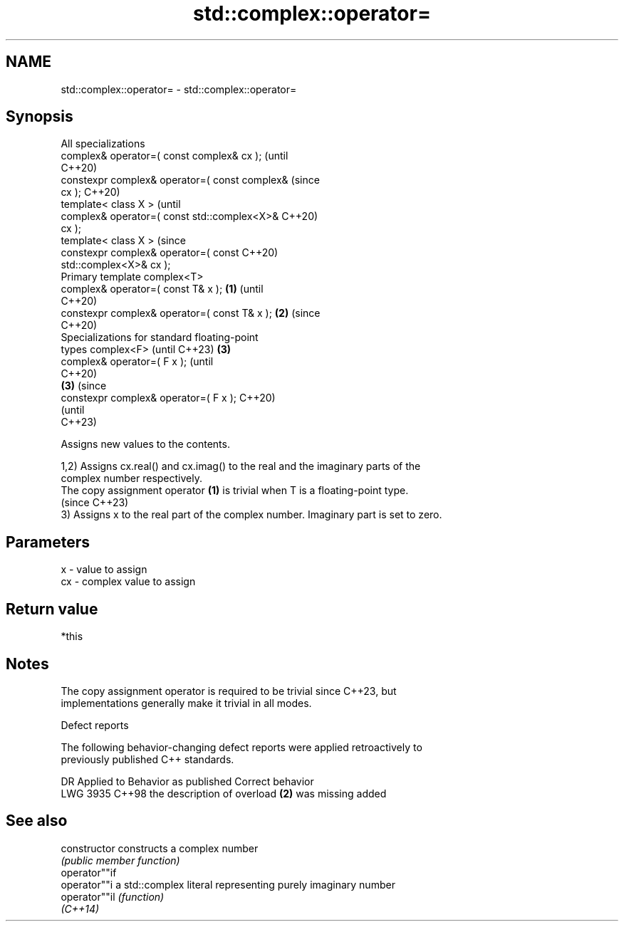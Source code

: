 .TH std::complex::operator= 3 "2024.06.10" "http://cppreference.com" "C++ Standard Libary"
.SH NAME
std::complex::operator= \- std::complex::operator=

.SH Synopsis
   All specializations
   complex& operator=( const complex& cx );             (until
                                                        C++20)
   constexpr complex& operator=( const complex&         (since
   cx );                                                C++20)
   template< class X >                                          (until
   complex& operator=( const std::complex<X>&                   C++20)
   cx );
   template< class X >                                          (since
   constexpr complex& operator=( const                          C++20)
   std::complex<X>& cx );
   Primary template complex<T>
   complex& operator=( const T& x );            \fB(1)\fP                     (until
                                                                        C++20)
   constexpr complex& operator=( const T& x );      \fB(2)\fP                 (since
                                                                        C++20)
   Specializations for standard floating-point
   types complex<F> (until C++23)                       \fB(3)\fP
   complex& operator=( F x );                                                   (until
                                                                                C++20)
                                                                \fB(3)\fP             (since
   constexpr complex& operator=( F x );                                         C++20)
                                                                                (until
                                                                                C++23)

   Assigns new values to the contents.

   1,2) Assigns cx.real() and cx.imag() to the real and the imaginary parts of the
   complex number respectively.
   The copy assignment operator \fB(1)\fP is trivial when T is a floating-point type.
   (since C++23)
   3) Assigns x to the real part of the complex number. Imaginary part is set to zero.

.SH Parameters

   x  - value to assign
   cx - complex value to assign

.SH Return value

   *this

.SH Notes

   The copy assignment operator is required to be trivial since C++23, but
   implementations generally make it trivial in all modes.

   Defect reports

   The following behavior-changing defect reports were applied retroactively to
   previously published C++ standards.

      DR    Applied to            Behavior as published            Correct behavior
   LWG 3935 C++98      the description of overload \fB(2)\fP was missing added

.SH See also

   constructor   constructs a complex number
                 \fI(public member function)\fP
   operator""if
   operator""i   a std::complex literal representing purely imaginary number
   operator""il  \fI(function)\fP
   \fI(C++14)\fP
